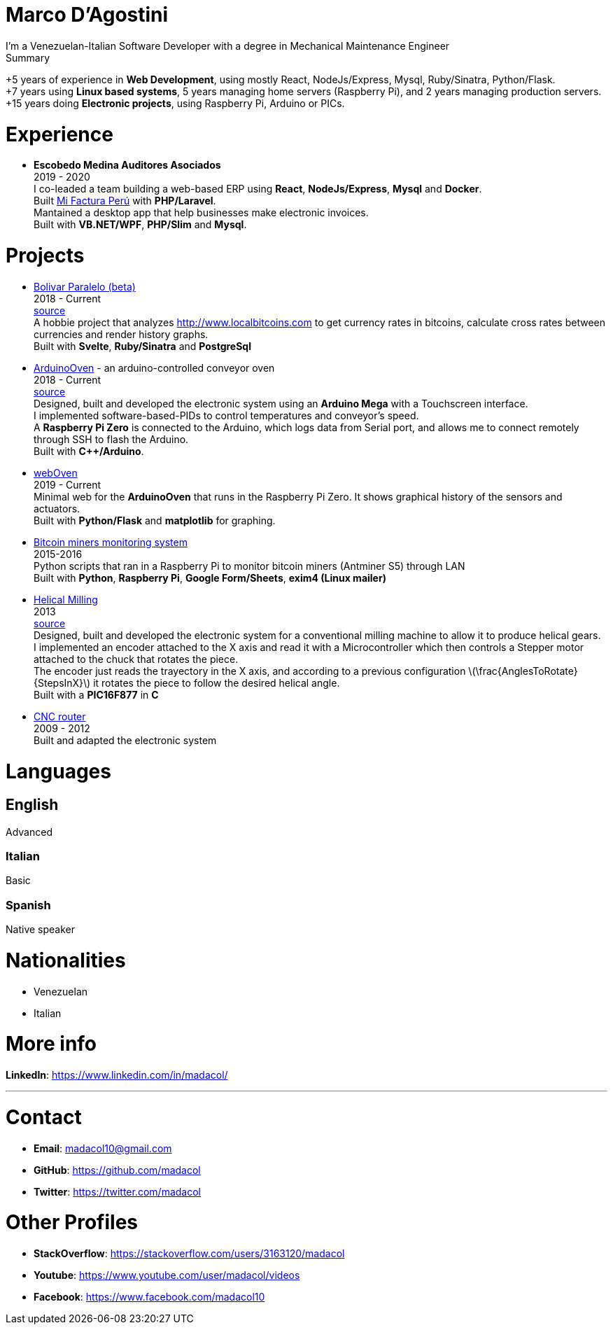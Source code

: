:stem: latexmath

= Marco D'Agostini
I'm a Venezuelan-Italian Software Developer with a degree in Mechanical Maintenance Engineer

.Summary
****
+5 years of experience in *Web Development*, using mostly React, NodeJs/Express, Mysql, Ruby/Sinatra, Python/Flask. +
+7 years using *Linux based systems*, 5 years managing home servers (Raspberry Pi), and 2 years managing production servers. +
+15 years doing *Electronic projects*, using Raspberry Pi, Arduino or PICs.
****

= Experience

- *Escobedo Medina Auditores Asociados* +
2019 - 2020 +
I co-leaded a team building a web-based ERP using *React*, *NodeJs/Express*, *Mysql* and *Docker*. +
Built http://www.mifacturaperu.com/[Mi Factura Perú] with *PHP/Laravel*. +
Mantained a desktop app that help businesses make electronic invoices. +
Built with *VB.NET/WPF*, *PHP/Slim* and *Mysql*.

= Projects

- http://www.bolivarparalelo.com/beta[Bolivar Paralelo (beta)] +
2018 - Current +
https://github.com/madacol/bolivarparalelo[source] +
A hobbie project that analyzes http://www.localbitcoins.com to get currency rates in bitcoins, calculate cross rates between currencies and render history graphs. +
Built with *Svelte*, *Ruby/Sinatra* and *PostgreSql*

- https://www.youtube.com/watch?v=MHU5xQRTyus[ArduinoOven] - an arduino-controlled conveyor oven +
2018 - Current +
https://github.com/madacol/ArduinoOven[source] +
Designed, built and developed the electronic system using an *Arduino Mega* with a Touchscreen interface. +
I implemented software-based-PIDs to control temperatures and conveyor's speed. +
A *Raspberry Pi Zero* is connected to the Arduino, which logs data from Serial port, and allows me to connect remotely through SSH to flash the Arduino. +
Built with *C++/Arduino*. +

- https://github.com/madacol/webOven[webOven] +
2019 - Current +
Minimal web for the *ArduinoOven* that runs in the Raspberry Pi Zero. It shows graphical history of the sensors and actuators. +
Built with *Python/Flask* and *matplotlib* for graphing.

- https://github.com/madacol/bitcoin-miners-monitor[Bitcoin miners monitoring system] +
2015-2016 +
Python scripts that ran in a Raspberry Pi to monitor bitcoin miners (Antminer S5) through LAN +
Built with *Python*, *Raspberry Pi*, *Google Form/Sheets*, *exim4 (Linux mailer)*

- https://www.youtube.com/watch?v=wu8dKf8xgoI[Helical Milling] +
2013 +
https://github.com/madacol/helical-milling[source] +
Designed, built and developed the electronic system for a conventional milling machine to allow it to produce helical gears. +
I implemented an encoder attached to the X axis and read it with a Microcontroller which then controls a Stepper motor attached to the chuck that rotates the piece. +
The encoder just reads the trayectory in the X axis, and according to a previous configuration
latexmath:[\frac{AnglesToRotate}{StepsInX}]
it rotates the piece to follow the desired helical angle. +
Built with a *PIC16F877* in *C*

- https://www.youtube.com/watch?v=joTXaflXwJw[CNC router] +
2009 - 2012 +
Built and adapted the electronic system

<<<

= Languages

== English
Advanced

=== Italian
Basic

=== Spanish
Native speaker


= Nationalities
- Venezuelan
- Italian

= More info
*LinkedIn*: https://www.linkedin.com/in/madacol/

---

= Contact

- *Email*: madacol10@gmail.com
- *GitHub*: https://github.com/madacol
- *Twitter*: https://twitter.com/madacol

= Other Profiles

- *StackOverflow*: https://stackoverflow.com/users/3163120/madacol
- *Youtube*: https://www.youtube.com/user/madacol/videos
- *Facebook*: https://www.facebook.com/madacol10